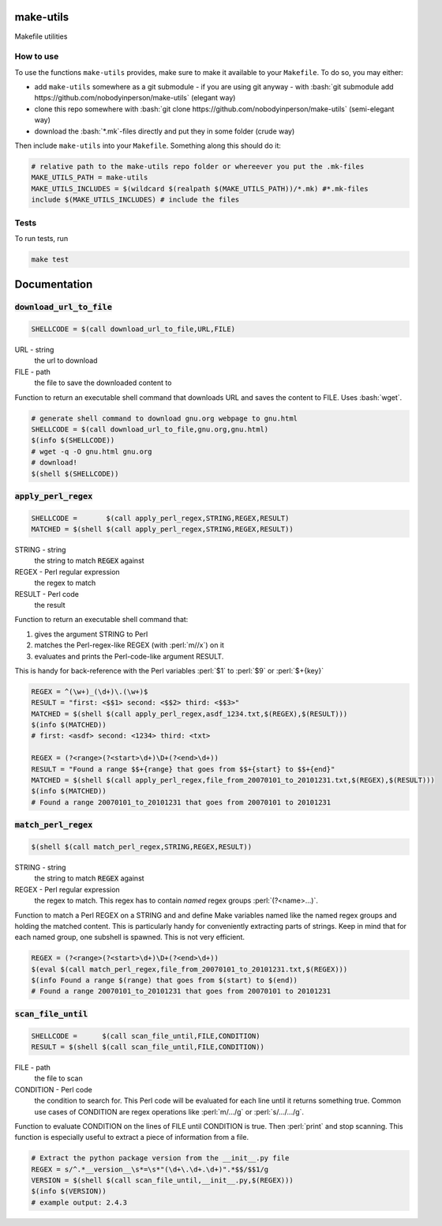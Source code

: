 .. role:: bash(code)
   :language: bash


make-utils 
==========

.. image:: https://travis-ci.org/nobodyinperson/make-utils.svg?branch=master
    :target: https://travis-ci.org/nobodyinperson/make-utils

Makefile utilities

How to use
++++++++++

To use the functions ``make-utils`` provides, make sure to make it available to
your ``Makefile``. To do so, you may either:

- add ``make-utils`` somewhere as a git submodule - if you are using git 
  anyway - with 
  :bash:`git submodule add https://github.com/nobodyinperson/make-utils` 
  (elegant way) 
- clone this repo somewhere with 
  :bash:`git clone https://github.com/nobodyinperson/make-utils` 
  (semi-elegant way)
- download the :bash:`*.mk`-files directly and put they in some folder 
  (crude way)

Then include ``make-utils`` into your ``Makefile``. Something along this should
do it:

.. code:: makefile

    # relative path to the make-utils repo folder or whereever you put the .mk-files
    MAKE_UTILS_PATH = make-utils 
    MAKE_UTILS_INCLUDES = $(wildcard $(realpath $(MAKE_UTILS_PATH))/*.mk) #*.mk-files
    include $(MAKE_UTILS_INCLUDES) # include the files

Tests
+++++

To run tests, run

.. code:: sh

    make test

Documentation
=============


.. role:: bash(code)
	:language: bash
:code:`download_url_to_file`
++++++++++++++++++++++++++++

.. code:: makefile

	SHELLCODE = $(call download_url_to_file,URL,FILE)

URL - string
	the url to download
FILE - path
	the file to save the downloaded content to

Function to return an executable shell command that downloads URL and saves
the content to FILE. Uses :bash:`wget`.

.. code:: makefile
	
	# generate shell command to download gnu.org webpage to gnu.html
	SHELLCODE = $(call download_url_to_file,gnu.org,gnu.html)
	$(info $(SHELLCODE))
	# wget -q -O gnu.html gnu.org 
	# download!
	$(shell $(SHELLCODE))


.. role:: perl(code)
	:language: perl

:code:`apply_perl_regex`
++++++++++++++++++++++++

.. code:: makefile

	SHELLCODE =       $(call apply_perl_regex,STRING,REGEX,RESULT)
	MATCHED = $(shell $(call apply_perl_regex,STRING,REGEX,RESULT))

STRING - string
	the string to match :code:`REGEX` against
REGEX - Perl regular expression
	the regex to match
RESULT - Perl code
	the result

Function to return an executable shell command that:

1. gives the argument STRING to Perl
2. matches the Perl-regex-like REGEX (with :perl:`m//x`) on it
3. evaluates and prints the Perl-code-like argument RESULT. 

This is handy for back-reference with the Perl variables :perl:`$1` to
:perl:`$9` or :perl:`$+{key}`

.. code:: makefile

	REGEX = ^(\w+)_(\d+)\.(\w+)$
	RESULT = "first: <$$1> second: <$$2> third: <$$3>"
	MATCHED = $(shell $(call apply_perl_regex,asdf_1234.txt,$(REGEX),$(RESULT)))
	$(info $(MATCHED))
	# first: <asdf> second: <1234> third: <txt>

	REGEX = (?<range>(?<start>\d+)\D+(?<end>\d+))
	RESULT = "Found a range $$+{range} that goes from $$+{start} to $$+{end}"
	MATCHED = $(shell $(call apply_perl_regex,file_from_20070101_to_20101231.txt,$(REGEX),$(RESULT)))
	$(info $(MATCHED))
	# Found a range 20070101_to_20101231 that goes from 20070101 to 20101231

:code:`match_perl_regex`
++++++++++++++++++++++++
.. code:: makefile

	$(shell $(call match_perl_regex,STRING,REGEX,RESULT))

STRING - string
	the string to match :code:`REGEX` against
REGEX - Perl regular expression
	the regex to match. This regex has to contain *named* regex groups
	:perl:`(?<name>...)`.

Function to match a Perl REGEX on a STRING and and define Make variables named
like the named regex groups and holding the matched content. This is
particularly handy for conveniently extracting parts of strings. Keep in mind
that for each named group, one subshell is spawned. This is not very
efficient.

.. code:: makefile

	REGEX = (?<range>(?<start>\d+)\D+(?<end>\d+))
	$(eval $(call match_perl_regex,file_from_20070101_to_20101231.txt,$(REGEX)))
	$(info Found a range $(range) that goes from $(start) to $(end))
	# Found a range 20070101_to_20101231 that goes from 20070101 to 20101231

:code:`scan_file_until`
+++++++++++++++++++++++
.. code:: makefile
	
	SHELLCODE =      $(call scan_file_until,FILE,CONDITION)
	RESULT = $(shell $(call scan_file_until,FILE,CONDITION))

FILE - path
	the file to scan
CONDITION - Perl code
	the condition to search for. This Perl code will be evaluated for each line
	until it returns something true. Common use cases of CONDITION are regex
	operations like :perl:`m/.../g` or :perl:`s/.../.../g`.

Function to evaluate CONDITION on the lines of FILE until CONDITION is true.
Then :perl:`print` and stop scanning.
This function is especially useful to extract a piece of information from a
file.

.. code:: makefile

	# Extract the python package version from the __init__.py file
	REGEX = s/^.*__version__\s*=\s*"(\d+\.\d+.\d+)".*$$/$$1/g
	VERSION = $(shell $(call scan_file_until,__init__.py,$(REGEX)))
	$(info $(VERSION))
	# example output: 2.4.3

